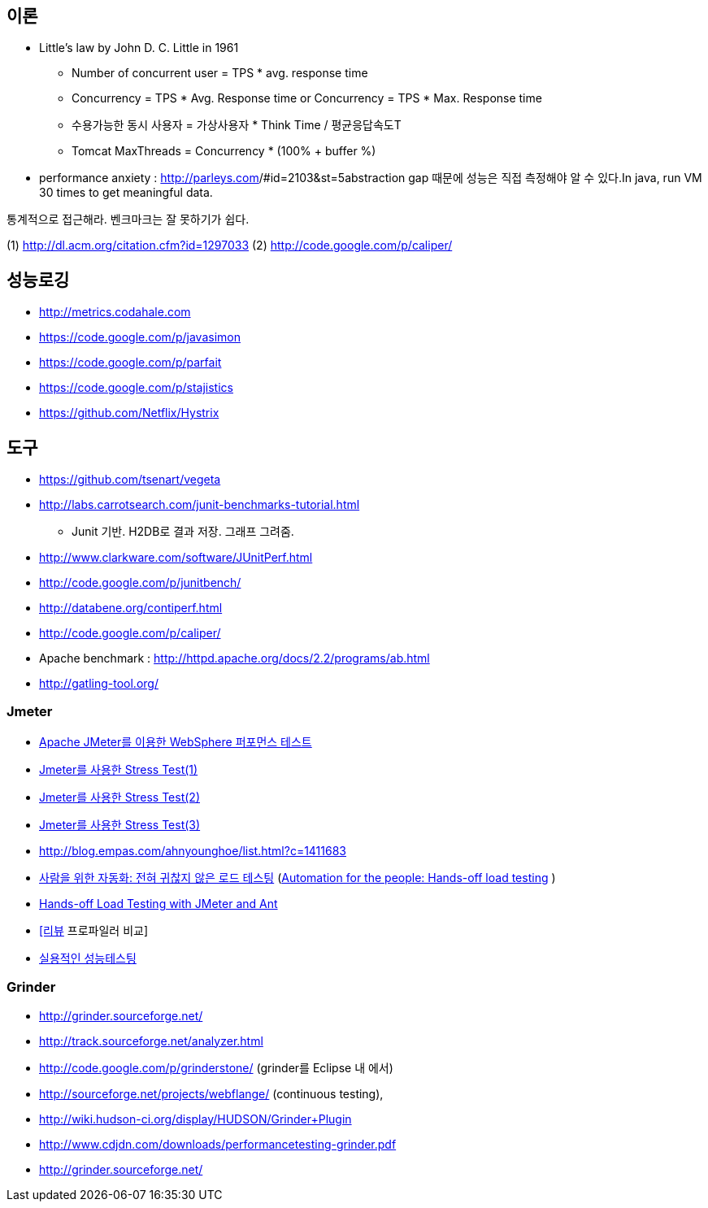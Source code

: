 == 이론

* Little’s law by John D. C. Little in 1961
** Number of concurrent user = TPS * avg. response time
** Concurrency = TPS * Avg. Response time or Concurrency = TPS * Max. Response time
** 수용가능한 동시 사용자 = 가상사용자 * Think Time / 평균응답속도T
** Tomcat MaxThreads = Concurrency * (100% + buffer %)  
* performance anxiety : http://parleys.com/[http://parleys.com]/#id=2103&st=5abstraction gap 때문에 성능은 직접 측정해야 알 수 있다.In java, run VM 30 times to get meaningful data.

통계적으로 접근해라.
벤크마크는 잘 못하기가 쉽다.

(1) http://dl.acm.org/citation.cfm?id=1297033
(2) http://code.google.com/p/caliper/

== 성능로깅
* http://metrics.codahale.com
* https://code.google.com/p/javasimon
* https://code.google.com/p/parfait
* https://code.google.com/p/stajistics
* https://github.com/Netflix/Hystrix[https://github.com/Netflix/Hystrix]

== 도구

* https://github.com/tsenart/vegeta
* http://labs.carrotsearch.com/junit-benchmarks-tutorial.html[http://labs.carrotsearch.com/junit-benchmarks-tutorial.html]
** Junit 기반. H2DB로 결과 저장. 그래프 그려줌.
* http://www.clarkware.com/software/JUnitPerf.html[http://www.clarkware.com/software/JUnitPerf.html]
* http://code.google.com/p/junitbench/[http://code.google.com/p/junitbench/]
* http://databene.org/contiperf.html[http://databene.org/contiperf.html]
* http://code.google.com/p/caliper/
* Apache benchmark : http://httpd.apache.org/docs/2.2/programs/ab.html[http://httpd.apache.org/docs/2.2/programs/ab.html]
* http://gatling-tool.org/[http://gatling-tool.org/]


=== Jmeter
* http://www.ibm.com/developerworks/kr/library/os-jmeter/[Apache JMeter를 이용한 WebSphere 퍼포먼스 테스트]
* http://network.hanb.co.kr/view.php?bi_id=1520[Jmeter를 사용한 Stress Test(1)]
* http://network.hanb.co.kr/view.php?bi_id=1521[Jmeter를 사용한 Stress Test(2)]
* http://network.hanb.co.kr/view.php?bi_id=1522[Jmeter를 사용한 Stress Test(3)]
* http://blog.empas.com/ahnyounghoe/list.html?c=1411683[http://blog.empas.com/ahnyounghoe/list.html?c=1411683]
* http://www.ibm.com/developerworks/kr/library/j-ap04088/index.html?ca=drs-kr[사람을 위한 자동화: 전혀 귀찮지 않은 로드 테스팅] (http://www.ibm.com/developerworks/java/library/j-ap04088/[Automation for the people: Hands-off load testing] )
* http://www.infoq.com/news/2008/04/JMeter-Ant-CI[Hands-off Load Testing with JMeter and Ant]
* http://blog.openframework.or.kr/49[[리뷰] 프로파일러 비교]
* http://www.wikibook.kr:8180/JSPWiki/Data/TWA_14.pdf[실용적인 성능테스팅]

=== Grinder
* http://grinder.sourceforge.net/
* http://track.sourceforge.net/analyzer.html
* http://code.google.com/p/grinderstone/  (grinder를 Eclipse 내 에서)
* http://sourceforge.net/projects/webflange/ (continuous testing), 
* http://wiki.hudson-ci.org/display/HUDSON/Grinder+Plugin
* http://www.cdjdn.com/downloads/performancetesting-grinder.pdf
* http://grinder.sourceforge.net/[http://grinder.sourceforge.net/]
